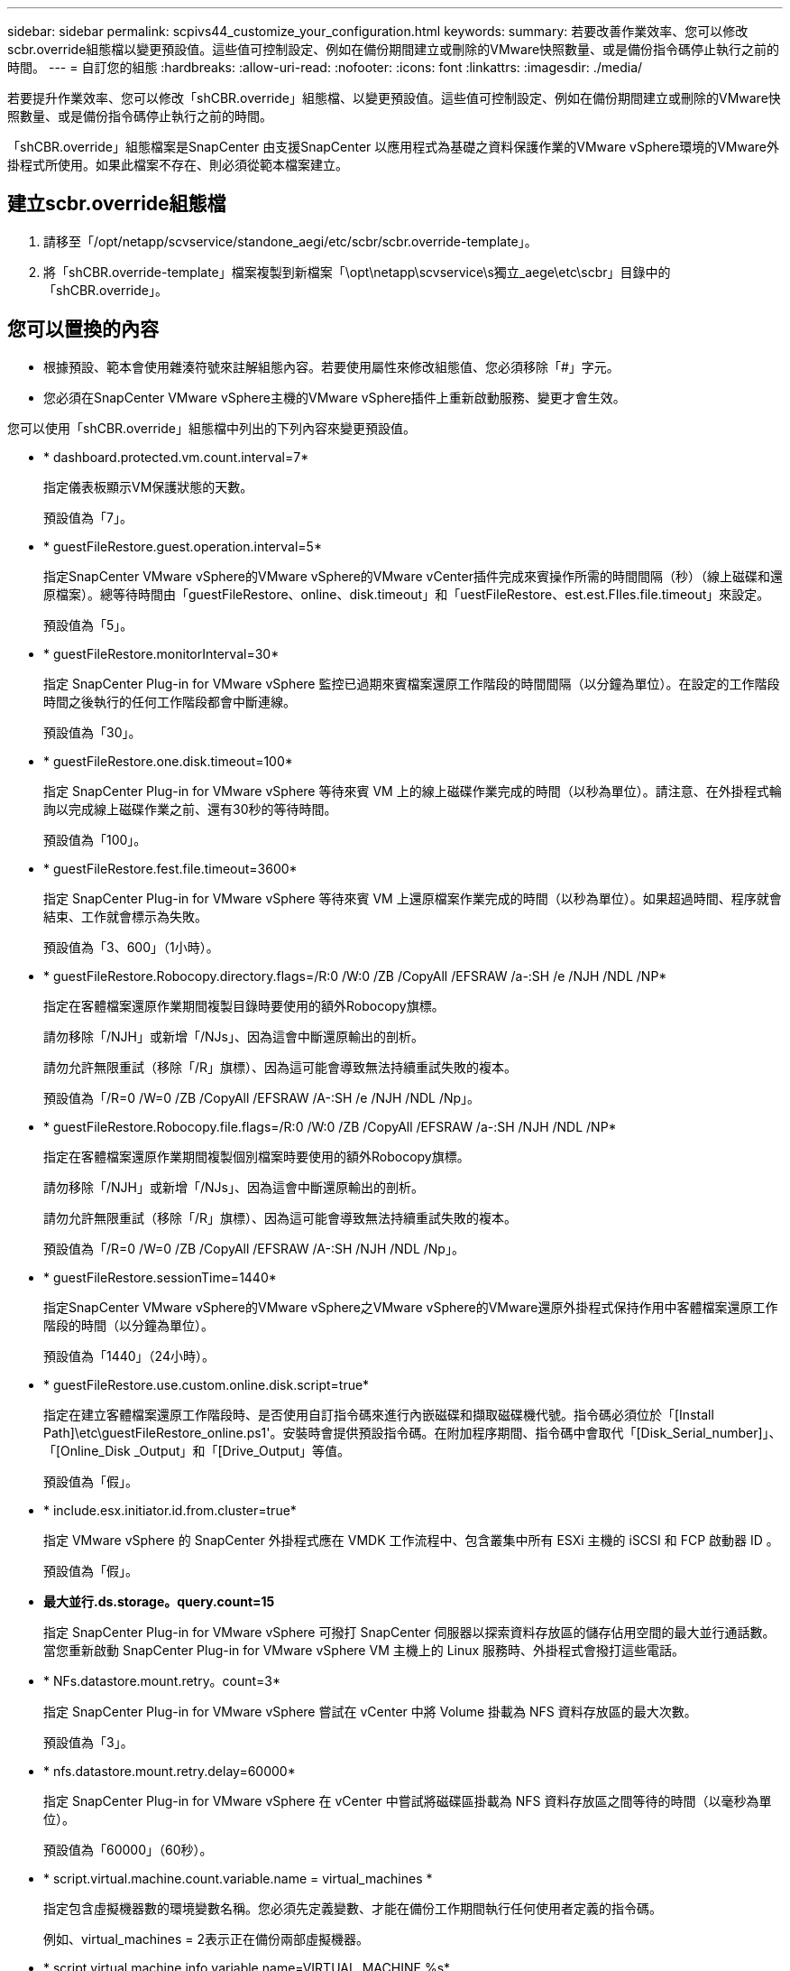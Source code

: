 ---
sidebar: sidebar 
permalink: scpivs44_customize_your_configuration.html 
keywords:  
summary: 若要改善作業效率、您可以修改scbr.override組態檔以變更預設值。這些值可控制設定、例如在備份期間建立或刪除的VMware快照數量、或是備份指令碼停止執行之前的時間。 
---
= 自訂您的組態
:hardbreaks:
:allow-uri-read: 
:nofooter: 
:icons: font
:linkattrs: 
:imagesdir: ./media/


[role="lead"]
若要提升作業效率、您可以修改「shCBR.override」組態檔、以變更預設值。這些值可控制設定、例如在備份期間建立或刪除的VMware快照數量、或是備份指令碼停止執行之前的時間。

「shCBR.override」組態檔案是SnapCenter 由支援SnapCenter 以應用程式為基礎之資料保護作業的VMware vSphere環境的VMware外掛程式所使用。如果此檔案不存在、則必須從範本檔案建立。



== 建立scbr.override組態檔

. 請移至「/opt/netapp/scvservice/standone_aegi/etc/scbr/scbr.override-template」。
. 將「shCBR.override-template」檔案複製到新檔案「\opt\netapp\scvservice\s獨立_aege\etc\scbr」目錄中的「shCBR.override」。




== 您可以置換的內容

* 根據預設、範本會使用雜湊符號來註解組態內容。若要使用屬性來修改組態值、您必須移除「#」字元。
* 您必須在SnapCenter VMware vSphere主機的VMware vSphere插件上重新啟動服務、變更才會生效。


您可以使用「shCBR.override」組態檔中列出的下列內容來變更預設值。

* * dashboard.protected.vm.count.interval=7*
+
指定儀表板顯示VM保護狀態的天數。

+
預設值為「7」。

* * guestFileRestore.guest.operation.interval=5*
+
指定SnapCenter VMware vSphere的VMware vSphere的VMware vCenter插件完成來賓操作所需的時間間隔（秒）（線上磁碟和還原檔案）。總等待時間由「guestFileRestore、online、disk.timeout」和「uestFileRestore、est.est.FIles.file.timeout」來設定。

+
預設值為「5」。

* * guestFileRestore.monitorInterval=30*
+
指定 SnapCenter Plug-in for VMware vSphere 監控已過期來賓檔案還原工作階段的時間間隔（以分鐘為單位）。在設定的工作階段時間之後執行的任何工作階段都會中斷連線。

+
預設值為「30」。

* * guestFileRestore.one.disk.timeout=100*
+
指定 SnapCenter Plug-in for VMware vSphere 等待來賓 VM 上的線上磁碟作業完成的時間（以秒為單位）。請注意、在外掛程式輪詢以完成線上磁碟作業之前、還有30秒的等待時間。

+
預設值為「100」。

* * guestFileRestore.fest.file.timeout=3600*
+
指定 SnapCenter Plug-in for VMware vSphere 等待來賓 VM 上還原檔案作業完成的時間（以秒為單位）。如果超過時間、程序就會結束、工作就會標示為失敗。

+
預設值為「3、600」（1小時）。

* * guestFileRestore.Robocopy.directory.flags=/R:0 /W:0 /ZB /CopyAll /EFSRAW /a-:SH /e /NJH /NDL /NP*
+
指定在客體檔案還原作業期間複製目錄時要使用的額外Robocopy旗標。

+
請勿移除「/NJH」或新增「/NJs」、因為這會中斷還原輸出的剖析。

+
請勿允許無限重試（移除「/R」旗標）、因為這可能會導致無法持續重試失敗的複本。

+
預設值為「/R=0 /W=0 /ZB /CopyAll /EFSRAW /A-:SH /e /NJH /NDL /Np」。

* * guestFileRestore.Robocopy.file.flags=/R:0 /W:0 /ZB /CopyAll /EFSRAW /a-:SH /NJH /NDL /NP*
+
指定在客體檔案還原作業期間複製個別檔案時要使用的額外Robocopy旗標。

+
請勿移除「/NJH」或新增「/NJs」、因為這會中斷還原輸出的剖析。

+
請勿允許無限重試（移除「/R」旗標）、因為這可能會導致無法持續重試失敗的複本。

+
預設值為「/R=0 /W=0 /ZB /CopyAll /EFSRAW /A-:SH /NJH /NDL /Np」。

* * guestFileRestore.sessionTime=1440*
+
指定SnapCenter VMware vSphere的VMware vSphere之VMware vSphere的VMware還原外掛程式保持作用中客體檔案還原工作階段的時間（以分鐘為單位）。

+
預設值為「1440」（24小時）。

* * guestFileRestore.use.custom.online.disk.script=true*
+
指定在建立客體檔案還原工作階段時、是否使用自訂指令碼來進行內嵌磁碟和擷取磁碟機代號。指令碼必須位於「[Install Path]\etc\guestFileRestore_online.ps1'。安裝時會提供預設指令碼。在附加程序期間、指令碼中會取代「[Disk_Serial_number]」、「[Online_Disk _Output」和「[Drive_Output」等值。

+
預設值為「假」。

* * include.esx.initiator.id.from.cluster=true*
+
指定 VMware vSphere 的 SnapCenter 外掛程式應在 VMDK 工作流程中、包含叢集中所有 ESXi 主機的 iSCSI 和 FCP 啟動器 ID 。

+
預設值為「假」。

* *最大並行.ds.storage。query.count=15*
+
指定 SnapCenter Plug-in for VMware vSphere 可撥打 SnapCenter 伺服器以探索資料存放區的儲存佔用空間的最大並行通話數。當您重新啟動 SnapCenter Plug-in for VMware vSphere VM 主機上的 Linux 服務時、外掛程式會撥打這些電話。

* * NFs.datastore.mount.retry。count=3*
+
指定 SnapCenter Plug-in for VMware vSphere 嘗試在 vCenter 中將 Volume 掛載為 NFS 資料存放區的最大次數。

+
預設值為「3」。

* * nfs.datastore.mount.retry.delay=60000*
+
指定 SnapCenter Plug-in for VMware vSphere 在 vCenter 中嘗試將磁碟區掛載為 NFS 資料存放區之間等待的時間（以毫秒為單位）。

+
預設值為「60000」（60秒）。

* * script.virtual.machine.count.variable.name = virtual_machines *
+
指定包含虛擬機器數的環境變數名稱。您必須先定義變數、才能在備份工作期間執行任何使用者定義的指令碼。

+
例如、virtual_machines = 2表示正在備份兩部虛擬機器。

* * script.virtual.machine.info.variable.name=VIRTUAL_MACHINE.%s*
+
提供環境變數名稱、其中包含備份中第n部虛擬機器的相關資訊。您必須先設定此變數、才能在備份期間執行任何使用者定義的指令碼。

+
例如、環境變數virtual_machine.2會提供備份中第二部虛擬機器的相關資訊。

* * script.virtual.machine.info.format=%s|%s|%s|%s|%s|%s*
+
提供有關虛擬機器的資訊。此資訊的格式設定於環境變數中、如下所示：「VM name| VM UUID | VM電源狀態（on | Off）| VM Snapshot拍攝（true|假）| IP位址（es）」

+
以下是您可能提供的資訊範例：

+
「virtual_machine.2=VM 1|564d6769-f07d-6e3B-68b1f3c29ba03a| powered _on|true | 10.0.4.2」

* *儲存設備.connection.timeout=600000*
+
指定SnapCenter 由儲存系統回應的時間（以毫秒為單位）。

+
預設值為「600000」（10分鐘）。

* * vmware.esx.ip.kernel.ip.map*
+
沒有預設值。您可以使用此值將ESXi IP位址對應至VMkernel IP位址。根據預設、 SnapCenter Plug-in for VMware vSphere 會使用 ESXi 主機的管理 VMkernel 介面卡 IP 位址。如果您希望 SnapCenter Plug-in for VMware vSphere 使用不同的 VMkernel 介面卡 IP 位址、則必須提供置換值。

+
在下列範例中、管理 VMkernel 介面卡 IP 位址為 10.225.10.56 ；不過、 SnapCenter Plug-in for VMware vSphere 使用指定的位址 10.225.11.57 和 10.225.11.58 。如果管理VMkernel介面卡IP位址為10.225.10.60、則外掛程式會使用位址10.225.11.61。

+
vmware.esx.ip.kernel.ip.map=10.225.10.56:10.225.11.57,10.225.11.58; 10.225.10.60：10.225.11.61

* * VMware.max.並行.snapshots=30*
+
指定 SnapCenter Plug-in for VMware vSphere 在伺服器上執行的並行 VMware 快照數量上限。

+
此數字會根據每個資料存放區進行檢查、只有在原則選取「VM一致」時才會核取。如果您執行的是損毀一致的備份、則此設定不適用。

+
預設值為「30」。

* * vmware.max.concurrent.snapshots.delete=30*
+
指定 SnapCenter Plug-in for VMware vSphere 在伺服器上執行的每個資料存放區並行 VMware Snapshot 刪除作業的最大數目。

+
此數字會根據每個資料存放區來檢查。

+
預設值為「30」。

* * VMware.query.unresolved.retry .count=10*
+
指定 SnapCenter Plug-in for VMware vSphere 因「 ... 保留 I/O 的時間限制」而重試傳送未解析磁碟區查詢的次數上限。 錯誤。

+
預設值為「10」。

* * VMware.quiesce.retry .count=0*
+
指定 SnapCenter Plug-in for VMware vSphere 因「 ... 保留 I/O 的時間限制」而重試傳送有關 VMware 快照的查詢的次數上限。 備份期間發生錯誤。

+
預設值為「0」。

* * vmware.quiesce.retry.interval=5*
+
指定 SnapCenter Plug-in for VMware vSphere 在傳送有關 VMware 快照的查詢之間等待的時間（以秒為單位）「 ... 限制 I/O 的時間限制」。 備份期間發生錯誤。

+
預設值為「5」。

* * vmware.query.unresolved.retry.delay= 60000*
+
指定 SnapCenter Plug-in for VMware vSphere 在傳送有關未解析磁碟區的查詢之間等待的時間量（以毫秒為單位）、因為「 ... 限制 I/O 的時間限制」。 錯誤。複製VMFS資料存放區時發生此錯誤。

+
預設值為「60000」（60秒）。

* * VMware.reconfig.vm.retry .count=10*
+
指定 SnapCenter Plug-in for VMware vSphere 重試傳送有關重新設定虛擬機器的查詢的最大次數、因為「 ... 限制 I/O 的時間限制」。 錯誤。

+
預設值為「10」。

* * vmware.reconfig.vm.retry.delay=30000*
+
指定 SnapCenter Plug-in for VMware vSphere 在傳送有關重新設定 VM 的查詢之間等待的最長時間（以毫秒為單位）、因為「 ... 限制 I/O 的時間限制」。 錯誤。

+
預設值為「30000」（30秒）。

* * VMware.rescable.HBA重試.count=3*
+
指定 SnapCenter Plug-in for VMware vSphere 在傳送有關重新掃描主機匯流排介面卡的查詢之間等待的時間量（以毫秒為單位）、因為「 ... 限制 I/O 的時間限制」。 錯誤。

+
預設值為「3」。

* * vmware.rescan.hba.retry.delay=30000*
+
指定 SnapCenter Plug-in for VMware vSphere 重新掃描主機匯流排介面卡的重試要求次數上限。

+
預設值為「30000」。


